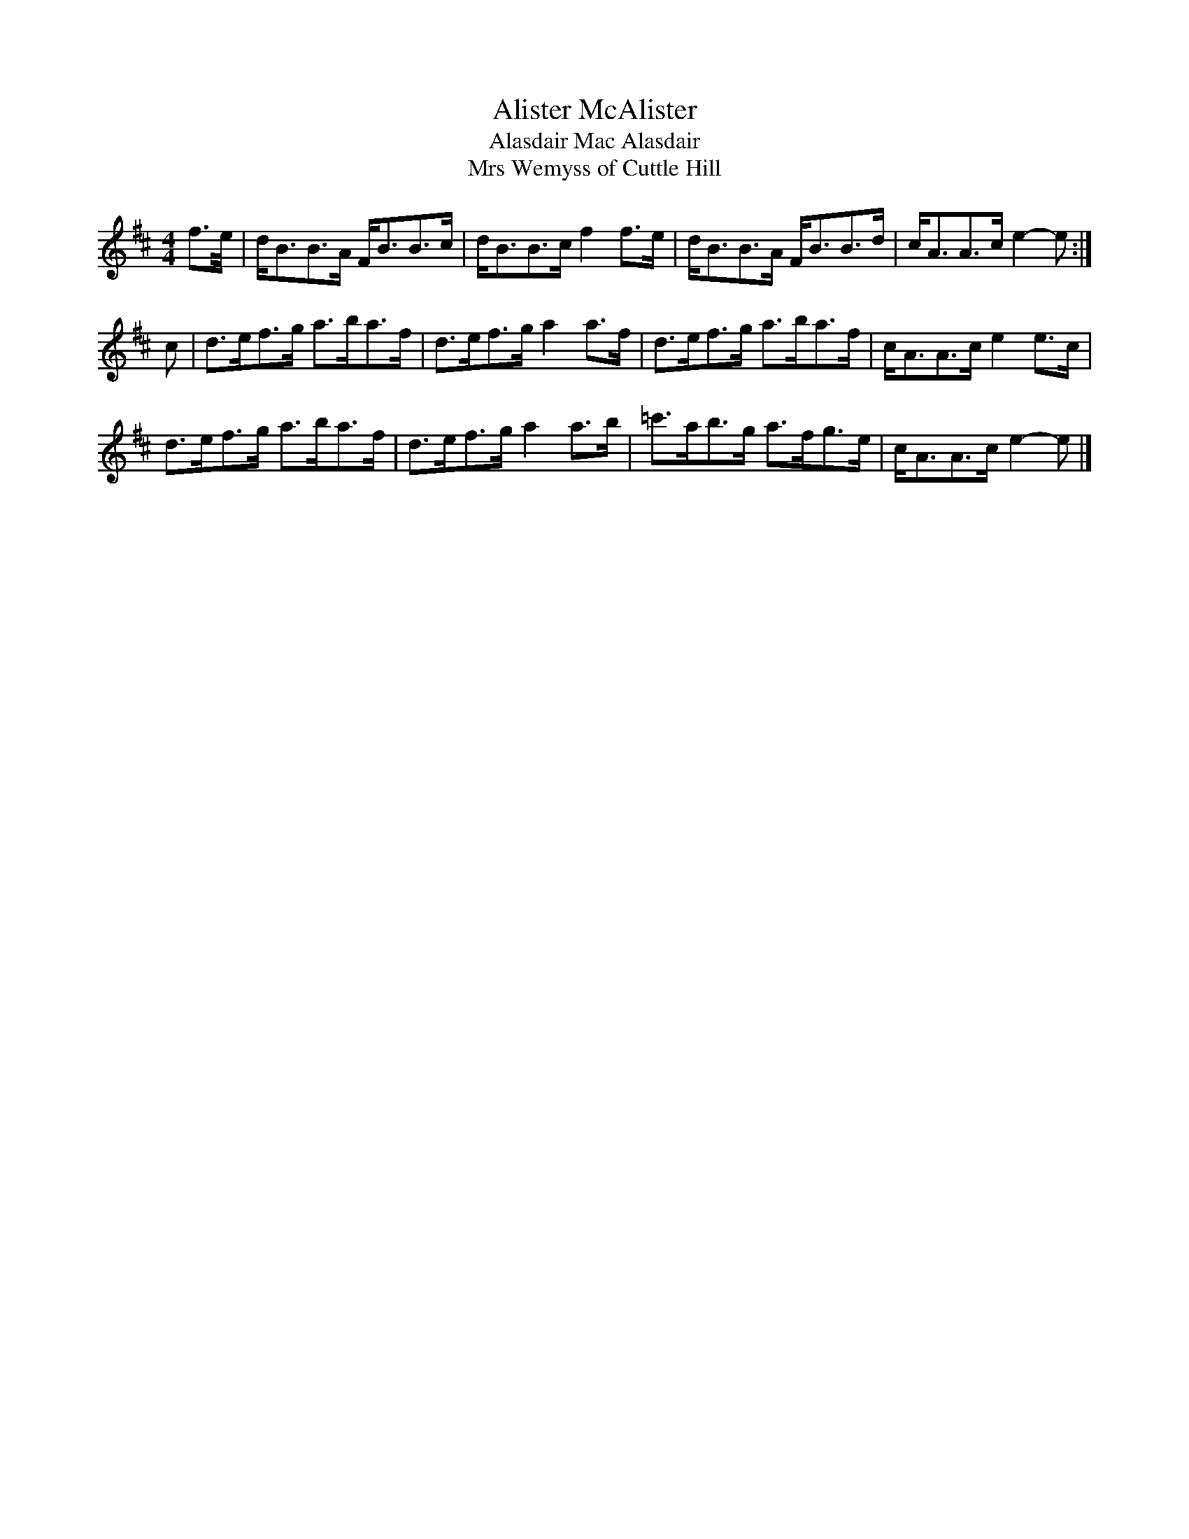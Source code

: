 X:313
T:Alister McAlister
T:Alasdair Mac Alasdair
T:Mrs Wemyss of Cuttle Hill
B:Kerr's Merry Melodies Book 2
N:Transposed from Am for comparison
Z:Nigel Gatherer
R:Strathspey
M:4/4
L:1/8
K:Bm
f>e/|d<BB>A F<BB>c|d<BB>c f2 f>e|d<BB>A F<BB>d|c<AA>c e2- e:|
c|d>ef>g a>ba>f|d>ef>g a2 a>f|d>ef>g a>ba>f|c<AA>c e2 e>c|
d>ef>g a>ba>f|d>ef>g a2 a>b|=c'>ab>g a>fg>e|c<AA>c e2- e|]
